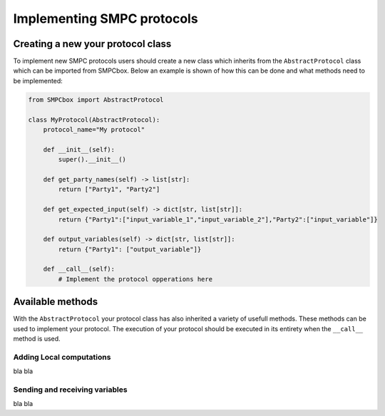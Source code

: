 Implementing SMPC protocols
===========================


Creating a new your protocol class
----------------------------------

To implement new SMPC protocols users should create a new class which inherits from the ``AbstractProtocol`` class which can be imported from SMPCbox.
Below an example is shown of how this can be done and what methods need to be implemented:

.. code-block:: python

    from SMPCbox import AbstractProtocol

    class MyProtocol(AbstractProtocol):
        protocol_name="My protocol"

        def __init__(self):
            super().__init__()
        
        def get_party_names(self) -> list[str]:
            return ["Party1", "Party2"]

        def get_expected_input(self) -> dict[str, list[str]]:
            return {"Party1":["input_variable_1","input_variable_2"],"Party2":["input_variable"]}
        
        def output_variables(self) -> dict[str, list[str]]:
            return {"Party1": ["output_variable"]}
        
        def __call__(self):
            # Implement the protocol opperations here

Available methods
-----------------

With the ``AbstractProtocol`` your protocol class has also inherited a variety of usefull methods.
These methods can be used to implement your protocol. The execution of your protocol should be executed in its entirety when the ``__call__`` method is used.

Adding Local computations
~~~~~~~~~~~~~~~~~~~~~~~~~

bla bla

Sending and receiving variables
~~~~~~~~~~~~~~~~~~~~~~~~~~~~~~~

bla bla
